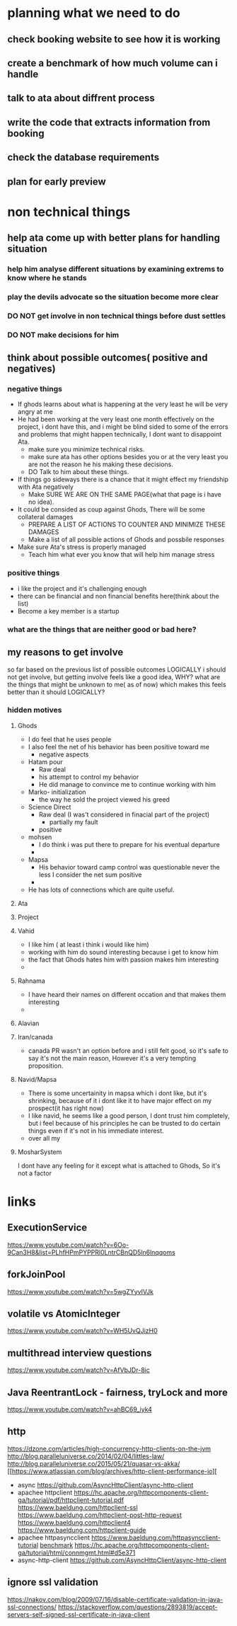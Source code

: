 * planning what we need to do
** check booking website to see how it is working
** create a benchmark of how much volume can i handle 
** talk to ata about diffrent process 
** write the code that extracts information from booking
** check the database requirements
** plan for early preview
* non technical things
** help ata come up with better plans for handling situation
*** help him analyse different situations by examining extrems to know where he stands
*** play the devils advocate so the situation become more clear
*** DO NOT get involve in non technical things before dust settles
*** DO NOT make decisions for him


** think about possible outcomes( positive and negatives)
*** negative things
    - If ghods learns about what is happening at the very least he
      will be very angry at me
    - He had been working at the very least one month effectively on
      the project, i dont have this, and i might be blind sided to
      some of the errors and problems that might happen technically, I
      dont want to disappoint Ata.
      - make sure you minimize technical risks.
      - make sure ata has other options besides you or at the very
        least you are not the reason he his making these decisions.
      - DO Talk to him about these things.
    - If things go sideways there is a chance that it might effect my
      friendship with Ata negatively
      - Make SURE WE ARE ON THE SAME PAGE(what that page is i have no idea).
    - It could be consided as coup against Ghods, There will be some
      collateral damages
      - PREPARE A LIST OF ACTIONS TO COUNTER AND MINIMIZE THESE DAMAGES
      - Make a list of all possible actions of Ghods and possbile responses
    - Make sure Ata's stress is properly managed
      - Teach him what ever you know that will help him manage stress
*** positive things
    - i like the project and it's challenging enough
    - there can be financial and non financial benefits here(think about the list)
    - Become a key member is a startup 

*** what are the things that are neither good or bad here?
** my reasons to get involve
   so far based on the previous list of possible outcomes LOGICALLY i
   should not get involve, but getting involve feels like a good idea,
   WHY? what are the things that might be unknown to me( as of now)
   which makes this feels better than it should LOGICALLY?
*** hidden motives
**** Ghods
     - I do feel that he uses people
     - I also feel the net of his behavior has been positive toward me
       - negative aspects
	 - Hatam pour
	   - Raw deal 
	   - his attempt to control my behavior
	   - He did manage to convince me to continue working with him
	 - Marko- initialization
	   - the way he sold the project viewed his greed
	 - Science Direct
	   - Raw deal (I was't considered in finacial part of the project)
	     - partially my fault
       - positive
	 - mohsen
	   - I do think i was put there to prepare for his eventual
             departure
	   - 
	 - Mapsa
	   - His behavior toward camp control was questionable never
             the less I consider the net sum positive
	   - 
     - He has lots of connections which are quite useful.
**** Ata
**** Project
**** Vahid
     - I like him ( at least i think i would like him)
     - working with him do sound interesting because i get to know him
     - the fact that Ghods hates him with passion makes him
       interesting
     - 
**** Rahnama
     - I have heard their names on different occation and that makes
       them interesting
     - 
**** Alavian
**** Iran/canada
     - canada PR wasn't an option before and i still felt good, so
       it's safe to say it's not the main reason, However it's a very
       tempting proposition.
**** Navid/Mapsa
     - There is some uncertainity in mapsa which i dont like, but it's
       shrinking, because of it i dont like it to have major effect on
       my prospect(it has right now)
     - I like navid, he seems like a good person, I dont trust him
       completely, but i feel because of his principles he can be
       trusted to do certain things even if it's not in his immediate interest.
     - over all my 
**** MosharSystem
     I dont have any feeling for it except what is attached to Ghods, So it's not a factor
* links
** ExecutionService
   https://www.youtube.com/watch?v=6Oo-9Can3H8&list=PLhfHPmPYPPRl0LntrCBnQD5ln6lnqqoms
** forkJoinPool
   https://www.youtube.com/watch?v=5wgZYyvIVJk
** volatile vs AtomicInteger
   https://www.youtube.com/watch?v=WH5UvQJizH0
** multithread interview questions
   https://www.youtube.com/watch?v=AfVbJDr-8ic
** Java ReentrantLock - fairness, tryLock and more
   https://www.youtube.com/watch?v=ahBC69_iyk4
** http 
   https://dzone.com/articles/high-concurrency-http-clients-on-the-jvm
   http://blog.paralleluniverse.co/2014/02/04/littles-law/
   http://blog.paralleluniverse.co/2015/05/21/quasar-vs-akka/
   [[https://www.atlassian.com/blog/archives/http-client-performance-io][
   - async 
     https://github.com/AsyncHttpClient/async-http-client
   - apachee httpclient
     https://hc.apache.org/httpcomponents-client-ga/tutorial/pdf/httpclient-tutorial.pdf
     https://www.baeldung.com/httpclient-ssl
     https://www.baeldung.com/httpclient-post-http-request
     https://www.baeldung.com/httpclient4
     https://www.baeldung.com/httpclient-guide
   - apachee httpasyncclient
     https://www.baeldung.com/httpasyncclient-tutorial
     [[http://allenxwang.blogspot.com/2013/10/netty-httpasyncclient-and-httpclient.html][benchmark]]
     https://hc.apache.org/httpcomponents-client-ga/tutorial/html/connmgmt.html#d5e371
   - async-http-client
     https://github.com/AsyncHttpClient/async-http-client
** ignore ssl validation
   https://nakov.com/blog/2009/07/16/disable-certificate-validation-in-java-ssl-connections/
   https://stackoverflow.com/questions/2893819/accept-servers-self-signed-ssl-certificate-in-java-client
